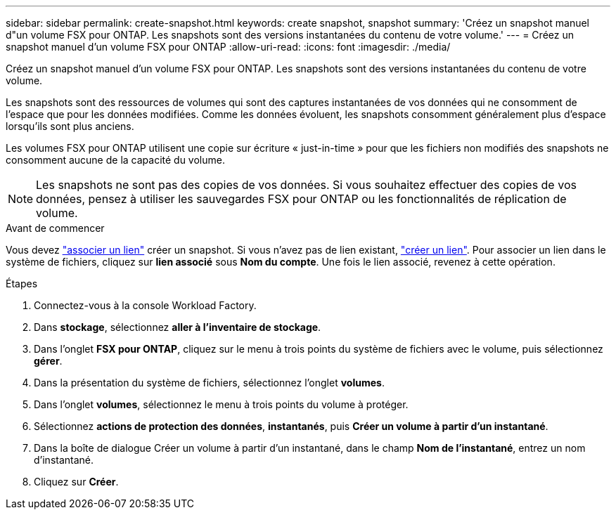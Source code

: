 ---
sidebar: sidebar 
permalink: create-snapshot.html 
keywords: create snapshot, snapshot 
summary: 'Créez un snapshot manuel d"un volume FSX pour ONTAP. Les snapshots sont des versions instantanées du contenu de votre volume.' 
---
= Créez un snapshot manuel d'un volume FSX pour ONTAP
:allow-uri-read: 
:icons: font
:imagesdir: ./media/


[role="lead"]
Créez un snapshot manuel d'un volume FSX pour ONTAP. Les snapshots sont des versions instantanées du contenu de votre volume.

Les snapshots sont des ressources de volumes qui sont des captures instantanées de vos données qui ne consomment de l'espace que pour les données modifiées. Comme les données évoluent, les snapshots consomment généralement plus d'espace lorsqu'ils sont plus anciens.

Les volumes FSX pour ONTAP utilisent une copie sur écriture « just-in-time » pour que les fichiers non modifiés des snapshots ne consomment aucune de la capacité du volume.


NOTE: Les snapshots ne sont pas des copies de vos données. Si vous souhaitez effectuer des copies de vos données, pensez à utiliser les sauvegardes FSX pour ONTAP ou les fonctionnalités de réplication de volume.

.Avant de commencer
Vous devez link:manage-links.html["associer un lien"] créer un snapshot. Si vous n'avez pas de lien existant, link:create-link.html["créer un lien"]. Pour associer un lien dans le système de fichiers, cliquez sur *lien associé* sous *Nom du compte*. Une fois le lien associé, revenez à cette opération.

.Étapes
. Connectez-vous à la console Workload Factory.
. Dans *stockage*, sélectionnez *aller à l'inventaire de stockage*.
. Dans l'onglet *FSX pour ONTAP*, cliquez sur le menu à trois points du système de fichiers avec le volume, puis sélectionnez *gérer*.
. Dans la présentation du système de fichiers, sélectionnez l'onglet *volumes*.
. Dans l'onglet *volumes*, sélectionnez le menu à trois points du volume à protéger.
. Sélectionnez *actions de protection des données*, *instantanés*, puis *Créer un volume à partir d'un instantané*.
. Dans la boîte de dialogue Créer un volume à partir d'un instantané, dans le champ *Nom de l'instantané*, entrez un nom d'instantané.
. Cliquez sur *Créer*.

